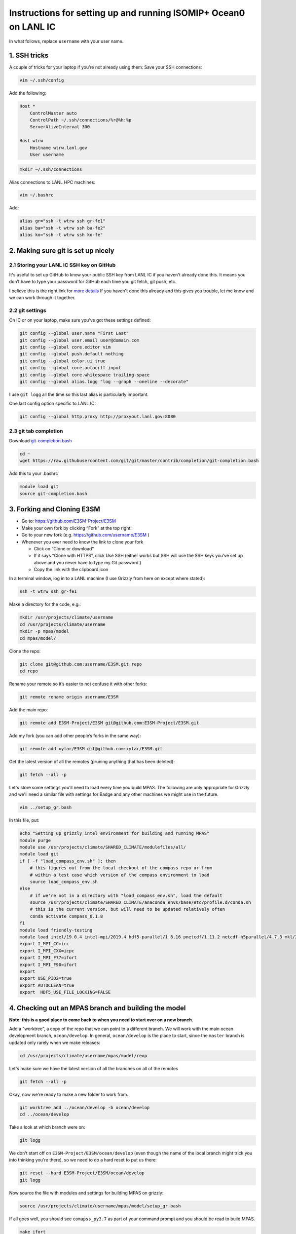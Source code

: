 .. _compass_ocean_isomip_plus_at_lanl:

Instructions for setting up and running ISOMIP+ Ocean0 on LANL IC
=================================================================

In what follows, replace ``username`` with your user name.

1. SSH tricks
-------------

A couple of tricks for your laptop if you’re not already using them:
Save your SSH connections:

.. code-block:: bash

   vim ~/.ssh/config

Add the following:

.. code-block:: none

   Host *
       ControlMaster auto
       ControlPath ~/.ssh/connections/%r@%h:%p
       ServerAliveInterval 300

   Host wtrw
       Hostname wtrw.lanl.gov
       User username

.. code-block:: bash

   mkdir ~/.ssh/connections

Alias connections to LANL HPC machines:

.. code-block:: bash

   vim ~/.bashrc

Add:

.. code-block:: bash

   alias gr="ssh -t wtrw ssh gr-fe1"
   alias ba="ssh -t wtrw ssh ba-fe2"
   alias ko="ssh -t wtrw ssh ko-fe"

2. Making sure git is set up nicely
-----------------------------------

2.1 Storing your LANL IC SSH key on GitHub
^^^^^^^^^^^^^^^^^^^^^^^^^^^^^^^^^^^^^^^^^^

It's useful to set up GitHub to know your public SSH key from LANL IC if you
haven't already done this.  It means you don’t have to type your password for
GitHub each time you git fetch, git push, etc.

I believe this is the right link for
`more details <https://help.github.com/en/articles/generating-a-new-ssh-key-and-adding-it-to-the-ssh-agent>`_
If you haven't done this already and this gives you trouble, let me know and we
can work through it together.

2.2 git settings
^^^^^^^^^^^^^^^^

On IC or on your laptop, make sure you’ve got these settings defined:

.. code-block:: bash

   git config --global user.name "First Last"
   git config --global user.email user@domain.com
   git config --global core.editor vim
   git config --global push.default nothing
   git config --global color.ui true
   git config --global core.autocrlf input
   git config --global core.whitespace trailing-space
   git config --global alias.logg "log --graph --oneline --decorate"

I use ``git logg`` all the time so this last alias is particularly important.

One last config option specific to LANL IC:

.. code-block:: bash

   git config --global http.proxy http://proxyout.lanl.gov:8080

2.3 git tab completion
^^^^^^^^^^^^^^^^^^^^^^

Download `git-completion.bash <https://raw.githubusercontent.com/git/git/master/contrib/completion/git-completion.bash>`_

.. code-block:: bash

   cd ~
   wget https://raw.githubusercontent.com/git/git/master/contrib/completion/git-completion.bash

Add this to your .bashrc

.. code-block:: none

   module load git
   source git-completion.bash

3. Forking and Cloning E3SM
---------------------------


* Go to: `https://github.com/E3SM-Project/E3SM <https://github.com/E3SM-Project/E3SM>`_
* Make your own fork by clicking “Fork” at the top right:
* Go to your new fork (e.g. `https://github.com/username/E3SM <https://github.com/username/E3SM>`_ )
* Whenever you ever need to know the link to clone your fork

  * Click on “Clone or download”
  * If it says “Clone with HTTPS”, click Use SSH (either works but SSH will use
    the SSH keys you’ve set up above and you never have to type my Git
    password.)
  * Copy the link with the clipboard icon

In a terminal window, log in to a LANL machine (I use Grizzly from here on
except where stated):

.. code-block:: bash

   ssh -t wtrw ssh gr-fe1

Make a directory for the code, e.g.:

.. code-block:: bash

   mkdir /usr/projects/climate/username
   cd /usr/projects/climate/username
   mkdir -p mpas/model
   cd mpas/model/

Clone the repo:

.. code-block:: bash

   git clone git@github.com:username/E3SM.git repo
   cd repo

Rename your remote so it’s easier to not confuse it with other forks:

.. code-block:: bash

   git remote rename origin username/E3SM

Add the main repo:

.. code-block:: bash

   git remote add E3SM-Project/E3SM git@github.com:E3SM-Project/E3SM.git

Add my fork (you can add other people’s forks in the same way):

.. code-block:: bash

   git remote add xylar/E3SM git@github.com:xylar/E3SM.git

Get the latest version of all the remotes (pruning anything that has been
deleted):

.. code-block:: bash

   git fetch --all -p

Let's store some settings you'll need to load every time you build MPAS.  The
following are only appropriate for Grizzly and we'll need a similar file with
settings for Badge and any other machines we might use in the future.

.. code-block:: bash

   vim ../setup_gr.bash

In this file, put:

.. code-block:: bash

   echo "Setting up grizzly intel environment for building and running MPAS"
   module purge
   module use /usr/projects/climate/SHARED_CLIMATE/modulefiles/all/
   module load git
   if [ -f "load_compass_env.sh" ]; then
       # this figures out from the local checkout of the compass repo or from
       # within a test case which version of the compass environment to load
       source load_compass_env.sh
   else
       # if we're not in a directory with "load_compass_env.sh", load the default
       source /usr/projects/climate/SHARED_CLIMATE/anaconda_envs/base/etc/profile.d/conda.sh
       # this is the current version, but will need to be updated relatively often
       conda activate compass_0.1.8
   fi
   module load friendly-testing
   module load intel/19.0.4 intel-mpi/2019.4 hdf5-parallel/1.8.16 pnetcdf/1.11.2 netcdf-h5parallel/4.7.3 mkl/2019.0.4 scorpio/pio2/1.10.1
   export I_MPI_CC=icc
   export I_MPI_CXX=icpc
   export I_MPI_F77=ifort
   export I_MPI_F90=ifort
   export
   export USE_PIO2=true
   export AUTOCLEAN=true
   export  HDF5_USE_FILE_LOCKING=FALSE

4. Checking out an MPAS branch and building the model
-----------------------------------------------------

**Note: this is a good place to come back to when you need to start over on
a new branch.**

Add a "worktree", a copy of the repo that we can point to a different branch.
We will work with the main ocean development branch, ``ocean/develop``. In
general, ``ocean/develop`` is the place to start, since the ``master`` branch is
updated only rarely when we make releases:

.. code-block:: bash

   cd /usr/projects/climate/username/mpas/model/reop

Let's make sure we have the latest version of all the branches on all of the
remotes

.. code-block:: bash

   git fetch --all -p

Okay, now we're ready to make a new folder to work from.

.. code-block:: bash

   git worktree add ../ocean/develop -b ocean/develop
   cd ../ocean/develop

Take a look at which branch were on:

.. code-block:: none

   git logg

We don't start off on ``E3SM-Project/E3SM/ocean/develop`` (even though the
name of the local branch might trick you into thinking you're there), so we need
to do a hard reset to put us there:

.. code-block:: bash

   git reset --hard E3SM-Project/E3SM/ocean/develop
   git logg

Now source the file with modules and settings for building MPAS on grizzly:

.. code-block:: bash

   source /usr/projects/climate/username/mpas/model/setup_gr.bash

If all goes well, you should see ``comapss_py3.7`` as part of your command prompt and you should be read to build MPAS.

.. code-block:: bash

   make ifort

Take a coffee break, this will take some time.
...

5. Setting up a test case
-------------------------

Okay you're back and refreshed?  Let's set up a test case.

You also need to clone the compass repo and check out the ``legacy`` branch:

.. code-block:: bash

    git clone git@github.com:MPAS-Dev/compass.git
    cd compass
    git checkout legacy
    git submodule update --init --recursive

COMPASS (COnfiguration of Model for Prediction Across Scales Setups -- yes, a little tortured) is a set of python
scripts we use to set up and run our test cases.  To build test cases, you need to tell COMPASS where to find a few
thing on Grizzly.  Open a file ``config.ocean`` and put the following in it:

.. code-block:: ini

   # This file is the ocean core's configuration file. It is specific to the ocean
   # core, and a specific machine. Each machine will configure this file
   # differently, but it can be used to point on version of the testing
   # infrastructure at a different version of the model.


   # The namelists section defines paths to template namelists that will be used
   # to generate specific namelists. Typically these will point to the forward and
   # init namelists in the default_inputs directory after a successful build of
   # the ocean model.
   [namelists]
   forward = /usr/projects/climate/username/mpas/model/ocean/develop/namelist.ocean.forward
   init = /usr/projects/climate/username/mpas/model/ocean/develop/namelist.ocean.init


   # The streams section defines paths to template streams files that will be used
   # to generate specific streams files. Typically these will point to the forward and
   # init streams files in the default_inputs directory after a successful build of
   # the ocean model.
   [streams]
   forward = /usr/projects/climate/username/mpas/model/ocean/develop/streams.ocean.forward
   init = /usr/projects/climate/username/mpas/model/ocean/develop/streams.ocean.init


   # The executables section defines paths to required executables. These
   # executables are provided for use by specific test cases.
   # Full paths should be provided in order to access the executables from
   # anywhere on the machine.
   [executables]
   model = /usr/projects/climate/username/mpas/model/ocean/develop/ocean_model


   # The paths section describes paths that are used within the ocean core test
   # cases.
   [paths]

   # The mesh_database and the initial_condition_database are locations where
   # meshes / initial conditions might be found on a specific machine. They can be
   # the same directory, or different directory. Additionally, if they are empty
   # some test cases might download data into them, which will then be reused if
   # the test case is run again later.
   mpas_model = /usr/projects/climate/username/mpas/model/ocean/develop
   mesh_database = /usr/projects/regionalclimate/COMMON_MPAS/ocean/grids/mesh_database
   initial_condition_database = /usr/projects/regionalclimate/COMMON_MPAS/ocean/grids/initial_condition_database
   bathymetry_database = /usr/projects/regionalclimate/COMMON_MPAS/ocean/grids/bathymetry_database

In theory, you can point to default namelists, streams files and executables
for other branches than the one you're currently on but that's very rarely (if
ever) going to be useful to you so you'll just have to bear with all these
redundant references to

.. code-block:: none

   /usr/projects/climate/username/mpas/model/ocean/develop

If you want to set up a worktree for a different branch, the ``config.ocean``
looks the same except that you would need to replace the above path with the
one for your new worktree.

List the available test cases:

.. code-block:: bash

   ./list_testcases.py

At present, there are 140 of them!  Let's look at only the ISOMIP+ ones
(core: ``ocean``, configuration: ``isomip_plus``):

.. code-block:: bash

   ./list_testcases.py -o ocean -c isomip_plus

There are 2 resolutions (2 km and 5 km) and 3 test cases at each resolution
(Ocean0, 1 and 2).  For now, we're going to focus on Ocean0, which has
boundary conditions and ocean properties consistent with a (very) warm
continental shelf.  This one spins up to a quasi-steady state in about 2 years
(compared to several decades for the other 2, which are purposefully designed
as transient experiments) so it's a good starting point.
We'll use the 2 km version because the domain is only 80 km wide, so 5 km is
really quite coarse.  Plus, this is the "standard" resolution for ISOMIP+.

Set up the test case as follows:

.. code-block:: bash

   ./setup_testcase.py -o ocean -c isomip_plus -r 2km -t Ocean0 -f config.ocean -m runtime_definitions/srun.xml --work_dir /lustre/scratch4/turquoise/username/isomip_plus_Ocean0

6. Running the test case
------------------------

We'll do a short test run (1 month) to make sure everything is working, rather
than jumping into a 2-year simulation.

.. code-block:: bash

   cd /lustre/scratch4/turquoise/username/isomip_plus_Ocean0/ocean/isomip_plus/2km/Ocean0/
   salloc --nodes=1 --time=0:20:00 --account=e3sm

   source /usr/projects/climate/username/mpas/model/setup_gr.bash

   ./run_test.py

If you don't have access to the ``e3sm`` account, ask one of the COSIM team for
help to get access.  Somewhere on the HPC website, there is a way to ask for
access, but they may just be able to add you directly.

7. Running a full 2-year Ocean0 simulation
------------------------------------------

For this one, you should use a job script.

.. code-block:: bash

   cd /lustre/scratch4/turquoise/username/isomip_plus_Ocean0/ocean/isomip_plus/2km/Ocean0/forward
   vim job_script.bash

Put this in the job script:

.. code-block:: bash

   #!/bin/bash
   #SBATCH --nodes=4
   #SBATCH --time=4:00:00
   #SBATCH --account=e3sm
   #SBATCH --job-name=Ocean0
   #SBATCH --output=Ocean0.o%j
   #SBATCH --error=Ocean0.e%j
   #SBATCH --qos=interactive

   # exit if there are any errors
   set -e

   source /usr/projects/climate/username/mpas/model/setup_gr.bash

   months_per_job=24
   end_date="0003-01-01_00:00:00"

   for month in `seq 0 $months_per_job`
   do
       ./check_progress.py -f namelist.ocean -e $end_date
       ./run.py
       ./setup_restart.py -f namelist.ocean
   done

Submit the job:

.. code-block:: bash

   sbatch job_script.bash

Once it's running, monitor the progress with:

.. code-block:: bash

   tail log.ocean.0000.out

This writes a message for each time step (if all is going well).

The simulation runs one month at a time and then does some adjustment in a
python script to make sure sea level doesn't get out of control (there's a lot
of melting going on so we have to have a compensating level of "evaporation" at
the domain boundary).  It also will check to see if we've already reached year
2 and won't run again if so.

Some basic output is available in:

.. code-block:: none

   analysis_members/globalStats.0001-01-01_00.00.00.nc

To see the mean melt flux and how time is progressing there, do:

.. code-block:: bash

   ncdump -v xtime,landIceFreshwaterFluxAvg analysis_members/globalStats.0001-01-01_00.00.00.nc | tail -n 50

Keep in mind that the units are ``kg m^{-2} s^{-1}``, not m/yr, so not the most
intuitive output.  There is a ``viz`` package in the ``isomip_plus`` directory
that gets linked in each test case.  You can also look at output in paraview.

8. Visualization
----------------

8.1 Running the default viz
^^^^^^^^^^^^^^^^^^^^^^^^^^^

Viz should be light enough weight that you can run it on the login node but you
could get an interactive job if you prefer.  It produces images, rather than
anything interactive, so no need for x-windows or anything like that.

There should be a link to ``viz`` in the ``forward`` output directory.  This is
a link to a python package (you can tell because it contains a ``__init__.py``
(which is empty) and a ``__main__.py``, which is the main script for
visualization.  To start with, we'll run the default viz.  If you don't
already have the compass conda environment loaded, do:

.. code-block:: bash

   source /usr/projects/climate/SHARED_CLIMATE/anaconda_envs/base/etc/profile.d/conda.sh
   conda activate compass_0.1.8

Then, run:

.. code-block:: bash

   python -m viz

This will run the ``main()`` function in ``__main__.py``.  You could optionally set
the input directory and the experiment number but the defaults are the current
directory and ``Ocean0``, respectively, so there's no need in this case.
This will take maybe 10 or 15 minutes (most of it on the overturning
streamfunction).  You should see something like:

.. code-block:: none

   barotropic streamfunction: 100% |##############################| Time:  0:00:15
   compute and caching transport on MPAS grid:
   [########################################] | 100% Completed |  7.2s
   interpolating tansport on z-level grid: 100% |#################| Time:  0:10:13
   caching transport on z-level grid:
   [########################################] | 100% Completed |  2.2s
   compute and caching vertical transport sum on z-level grid:
   [########################################] | 100% Completed |  2.4s
   bin overturning streamfunction: 100% |#########################| Time:  0:02:03
   plotting barotropic streamfunction: 100% |#####################| Time:  0:00:08
   plotting overturning streamfunction: 100% |####################| Time:  0:00:05
   plotting melt rate: 100% |#####################################| Time:  0:00:07
   plotting heat flux from ocean to ice-ocean interface: 100% |###| Time:  0:00:07
   plotting heat flux into ice at ice-ocean interface: 100% |#####| Time:  0:00:07
   plotting thermal driving: 100% |###############################| Time:  0:00:07
   plotting haline driving: 100% |################################| Time:  0:00:07
   plotting friction velocity: 100% |#############################| Time:  0:00:08
   plotting top temperature: 100% |###############################| Time:  0:00:09
   plotting bot temperature: 100% |###############################| Time:  0:00:08
   plotting temperature section: 100% |###########################| Time:  0:00:05
   plotting top salinity: 100% |##################################| Time:  0:00:08
   plotting bot salinity: 100% |##################################| Time:  0:00:08
   plotting salinity section: 100% |##############################| Time:  0:00:05
   plotting top potential density: 100% |#########################| Time:  0:00:10
   plotting bot potential density: 100% |#########################| Time:  0:00:08
   plotting potential density section: 100% |#####################| Time:  0:00:05
   running ffmpeg -y -r 30 -i ./plots/botPotRho/botPotRho_%04d.png -b:v 32000k -r 30 ./movies/botPotRho.mp4
   running ffmpeg -y -r 30 -i ./plots/botSalinity/botSalinity_%04d.png -b:v 32000k -r 30 ./movies/botSalinity.mp4
   running ffmpeg -y -r 30 -i ./plots/botTemp/botTemp_%04d.png -b:v 32000k -r 30 ./movies/botTemp.mp4
   running ffmpeg -y -r 30 -i ./plots/bsf/bsf_%04d.png -b:v 32000k -r 30 ./movies/bsf.mp4
   running ffmpeg -y -r 30 -i ./plots/frictionVelocity/frictionVelocity_%04d.png -b:v 32000k -r 30 ./movies/frictionVelocity.mp4
   running ffmpeg -y -r 30 -i ./plots/halineDriving/halineDriving_%04d.png -b:v 32000k -r 30 ./movies/halineDriving.mp4
   running ffmpeg -y -r 30 -i ./plots/iceHeatFlux/iceHeatFlux_%04d.png -b:v 32000k -r 30 ./movies/iceHeatFlux.mp4
   running ffmpeg -y -r 30 -i ./plots/meltRate/meltRate_%04d.png -b:v 32000k -r 30 ./movies/meltRate.mp4
   running ffmpeg -y -r 30 -i ./plots/oceanHeatFlux/oceanHeatFlux_%04d.png -b:v 32000k -r 30 ./movies/oceanHeatFlux.mp4
   running ffmpeg -y -r 30 -i ./plots/osf/osf_%04d.png -b:v 32000k -r 30 ./movies/osf.mp4
   running ffmpeg -y -r 30 -i ./plots/sectionPotRho/sectionPotRho_%04d.png -b:v 32000k -r 30 ./movies/sectionPotRho.mp4
   running ffmpeg -y -r 30 -i ./plots/sectionSalinity/sectionSalinity_%04d.png -b:v 32000k -r 30 ./movies/sectionSalinity.mp4
   running ffmpeg -y -r 30 -i ./plots/sectionTemp/sectionTemp_%04d.png -b:v 32000k -r 30 ./movies/sectionTemp.mp4
   running ffmpeg -y -r 30 -i ./plots/thermalDriving/thermalDriving_%04d.png -b:v 32000k -r 30 ./movies/thermalDriving.mp4
   running ffmpeg -y -r 30 -i ./plots/topPotRho/topPotRho_%04d.png -b:v 32000k -r 30 ./movies/topPotRho.mp4
   running ffmpeg -y -r 30 -i ./plots/topSalinity/topSalinity_%04d.png -b:v 32000k -r 30 ./movies/topSalinity.mp4
   running ffmpeg -y -r 30 -i ./plots/topTemp/topTemp_%04d.png -b:v 32000k -r 30 ./movies/topTemp.mp4

The more intresting results should be a series of movies in ``movies`` and 4
time series plots in ``plots`` (mean melt rate, total melt flux, mean thermal
driving and mean friction velocity) and the same plots in
``timeSeriesBelow300m``, but this time averaged only over the deepest part of
the ice shelf (where much of the action is).

You'll likely need to scp or rsync them to your laptop to view them.  Let me
know if it's not clear what these are.

8.2 Doing your own viz
^^^^^^^^^^^^^^^^^^^^^^

A starting point for doing your own viz is to make a local copy of
``__main__.py`` to edit:

.. code-block:: bash

   cp viz/__main__.py myviz.py
   vim myviz.py

You could, for example, take out the slow streamfunction stuff if you don't
need that (it was added because I required it as standard output in MISOMIP).

The script imports the following

.. code-block:: py

   from viz.streamfunction import compute_barotropic_streamfunction, \
       compute_overturning_streamfunction

These are functions for computing the stream functions and writing them to
NetCDF files.

.. code-block:: py

   from viz.plot import MoviePlotter, TimeSeriesPlotter

These can be used to create "plotter" object that can then produce either
time-series plots or a series of image for making movies.

.. code-block:: py

   from viz.misomip import compute_misomip_interp_coeffs, interp_misomip

These are used to write out MISOMIP standard output on a regular grid.

You can look at ``streamfunction.py``, ``plot.py`` and ``misomip.py`` to learn
a bit more about what these do.  There's a bit of commenting, particularly for
the "public" functions that don't start with an underscore.

Maybe simplify it down to eliminate the streamfunction and MISOMIP stuff, and
don't worry about the plots averaged over the deeper part of the ice draft
(none of this is probably all that relevant to you):

.. code-block:: py

   #!/usr/bin/env python

   import xarray
   import argparse

   from viz.plot import MoviePlotter, TimeSeriesPlotter

   def main():
       parser = argparse.ArgumentParser(
           description=__doc__, formatter_class=argparse.RawTextHelpFormatter)
       parser.add_argument("-f", "--folder", dest="folder",
                           help="Folder for plots", default='.')
       parser.add_argument("-e", "--expt", dest="expt",
                           help="Experiment number (0, 1 or 2)", default=0)
       args = parser.parse_args()

       folder = args.folder
       expt = args.expt

       dsMesh = xarray.open_dataset('{}/init.nc'.format(folder))

       ds = xarray.open_mfdataset('{}/timeSeriesStatsMonthly*.nc'.format(folder),
                                  concat_dim='Time')

       tsPlotter = TimeSeriesPlotter(inFolder=folder,
                                     outFolder='{}/plots'.format(folder),
                                     expt=expt)
       tsPlotter.plot_melt_time_series()

       mPlotter = MoviePlotter(inFolder=folder,
                              outFolder='{}/plots'.format(folder),
                              expt=expt)

       mPlotter.plot_melt_rates()
       mPlotter.plot_ice_shelf_boundary_variables()
       mPlotter.plot_temperature()
       mPlotter.plot_salinity()
       mPlotter.plot_potential_density()

       mPlotter.images_to_movies(outFolder='{}/movies'.format(folder),
                                 framesPerSecond=30, extension='mp4')

   if __name__ == '__main__':
       main()

I've set things up to plot some of the more common fields by default.  The
following plot either time series or movies of some common fields related to
the ice-ocean interface -- melt rates, thermal driving, friction velocity, etc.

.. code-block:: py

       tsPlotter.plot_melt_time_series()
       ...
       mPlotter.plot_melt_rates()
       mPlotter.plot_ice_shelf_boundary_variables()

These functions plot 3D fields at the top of the ocean (either the ice draft or
the sea surace), the sea floor and in a transect through the middle of the
domain:

.. code-block:: py

       mPlotter.plot_temperature()
       mPlotter.plot_salinity()
       mPlotter.plot_potential_density()

You could also add your own custom fields as long as they're available in the
``timeSeriesStatsMonthly*.nc`` files.  Here are a couple of examples:

Here are a couple of examples:

.. code-block:: py

       # plot a time series of SST
       areaCell = tsPlotter.dsMesh.areaCell
       temperature = tsPlotter.ds.timeMonthly_avg_activeTracers_temperature
       sst = temperature.isel(nVertLevels=0)
       meanSST = (sst*areaCell).sum(dim='nCells')/areaCell.sum(dim='nCells')

       tsPlotter.plot_time_series(meanSST, 'mean sea-surface temperature',
                                  prefix='meanSST', units='deg C')
   ...
       # plot the x and y components of velocity at top, bottom and transect
       da = mPlotter.ds.timeMonthly_avg_velocityX
       mPlotter.plot_3d_field_top_bot_section(
           da, nameInTitle='x velocity', prefix='Vx', units='m/s',
           vmin=-0.2, vmax=0.2)
       da = mPlotter.ds.timeMonthly_avg_velocityY
       mPlotter.plot_3d_field_top_bot_section(
           da, nameInTitle='y velocity', prefix='Vy', units='m/s',
           vmin=-0.2, vmax=0.2)

Make sure any new plots with the movie plotter happen before movies are made
(``mPlotter.images_to_movies()``) so they get included in the movies.

The data sets (``ds``) and data arrays (``da``) come from ``xarray``, which is a
really handy package for working with NetCDF-style files in memory in python.
It's a lot smarter about named dimensions than ``numpy`` and a lot more easy
to manipulate than default python ``NetCDF4`` data sets.  But there's a bit of a
learning curve involving a lot of Googling the documentation and StackOverflow.

Hopefully that's a start...

